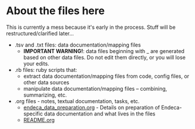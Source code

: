 #+OPTIONS: ^:nil num:nil title:nil toc:nil
* About the files here
This is currently a mess because it's early in the process. Stuff will be restructured/clarified later...

 - .tsv and .txt files: data documentation/mapping files
   - *IMPORTANT WARNING!*: data files beginning with _ are generated based on other data files. Do not edit them directly, or you will lose your edits.
 - .rb files: ruby scripts that:
   - extract data documentation/mapping files from code, config files, or other data sources
   - manipulate data documentation/mapping files -- combining, summarizing, etc.
 - .org files - notes, textual documentation, tasks, etc.
   - [[https://github.com/trln/data-documentation/blob/master/endeca_data_preparation.org][endeca_data_preparation.org]] - Details on preparation of Endeca-specific data documentation and what lives in the files
   - [[https://github.com/trln/data-documentation/blob/master/README.org][README.org]]
